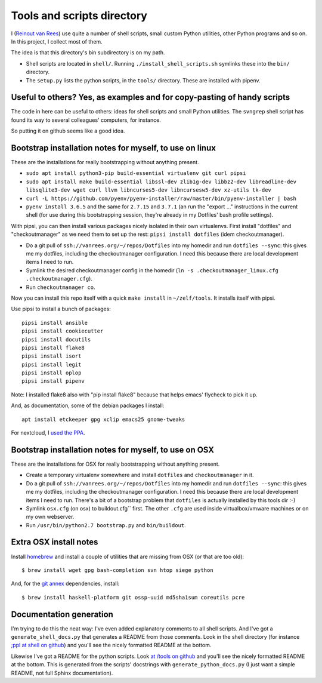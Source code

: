 Tools and scripts directory
===========================

I (`Reinout van Rees <http://reinout.vanrees.org>`_) use quite a number of
shell scripts, small custom Python utilities, other Python programs and so
on. In this project, I collect most of them.

The idea is that this directory's bin subdirectory is on my path.

- Shell scripts are located in ``shell/``. Running
  ``./install_shell_scripts.sh`` symlinks these into the ``bin/`` directory.

- The ``setup.py`` lists the python scripts, in the ``tools/`` directory.
  These are installed with pipenv.


Useful to others? Yes, as examples and for copy-pasting of handy scripts
------------------------------------------------------------------------

The code in here can be useful to others: ideas for shell scripts and small
Python utilities. The ``svngrep`` shell script has found its way to several
colleagues' computers, for instance.

So putting it on github seems like a good idea.


Bootstrap installation notes for myself, to use on linux
--------------------------------------------------------

These are the installations for really bootstrapping without anything present.

- ``sudo apt install python3-pip build-essential virtualenv git curl pipsi``

- ``sudo apt install make build-essential libssl-dev zlib1g-dev libbz2-dev libreadline-dev libsqlite3-dev wget curl llvm libncurses5-dev libncursesw5-dev xz-utils tk-dev``

- ``curl -L https://github.com/pyenv/pyenv-installer/raw/master/bin/pyenv-installer | bash``

- ``pyenv install 3.6.5`` and the same for ``2.7.15`` and ``3.7.1`` (an run
  the "export ..."  instructions in the current shell (for use during this
  bootstrapping session, they're already in my Dotfiles' bash profile
  settings).

With pipsi, you can then install various packages nicely isolated in their own
virtualenvs. First install "dotfiles" and "checkoutmanager" as we need them to
set up the rest: ``pipsi install dotfiles`` (idem checkoutmanager).

- Do a git pull of ``ssh://vanrees.org/~/repos/Dotfiles`` into my homedir
  and run ``dotfiles --sync``: this gives me my dotfiles, including the
  checkoutmanager configuration. I need this because there are local
  development items I need to run.

- Symlink the desired checkoutmanager config in the homedir (``ln -s
  .checkoutmanager_linux.cfg .checkoutmanager.cfg``).

- Run ``checkoutmanager co``.

Now you can install this repo itself with a quick ``make install`` in
``~/zelf/tools``. It installs itself with pipsi.

Use pipsi to install a bunch of packages::

  pipsi install ansible
  pipsi install cookiecutter
  pipsi install docutils
  pipsi install flake8
  pipsi install isort
  pipsi install legit
  pipsi install oplop
  pipsi install pipenv

Note: I installed flake8 also with "pip install flake8" because that helps
emacs' flycheck to pick it up.

And, as documentation, some of the debian packages I install::

  apt install etckeeper gpg xclip emacs25 gnome-tweaks

For nextcloud, I `used the PPA
<https://launchpad.net/~nextcloud-devs/+archive/ubuntu/client>`_.


Bootstrap installation notes for myself, to use on OSX
------------------------------------------------------

These are the installations for OSX for really bootstrapping without anything
present.

- Create a temporary virtualenv somewhere and install ``dotfiles`` and
  ``checkoutmanager`` in it.

- Do a git pull of ``ssh://vanrees.org/~/repos/Dotfiles`` into my homedir
  and run ``dotfiles --sync``: this gives me my dotfiles, including the
  checkoutmanager configuration. I need this because there are local
  development items I need to run. There's a bit of a bootstrap problem that
  ``dotfiles`` is actually installed by this tools dir :-)

- Symlink ``osx.cfg`` (on osx) to buildout.cfg`` first. The other ``.cfg`` are
  used inside virtualbox/vmware machines or on my own webserver.

- Run ``/usr/bin/python2.7 bootstrap.py`` and ``bin/buildout``.


Extra OSX install notes
-----------------------

Install `homebrew <http://mxcl.github.com/homebrew/>`_ and install a couple of
utilities that are missing from OSX (or that are too old)::

    $ brew install wget gpg bash-completion svn htop siege python

And, for the `git annex <http://git-annex.branchable.com/>`_ dependencies,
install::

    $ brew install haskell-platform git ossp-uuid md5sha1sum coreutils pcre


Documentation generation
------------------------

I'm trying to do this the neat way: I've even added explanatory comments to
all shell scripts. And I've got a ``generate_shell_docs.py`` that generates a
README from those comments. Look in the shell directory (for instance `;ppl at
shell on github <https://github.com/reinout/tools/tree/master/shell>`_) and
you'll see the nicely formatted README at the bottom.

Likewise I've got a README for the python scripts. Look `at /tools on github
<https://github.com/reinout/tools/tree/master/tools>`_ and you'll see the
nicely formatted README at the bottom. This is generated from the scripts'
docstrings with ``generate_python_docs.py`` (I just want a simple README, not
full Sphinx documentation).
